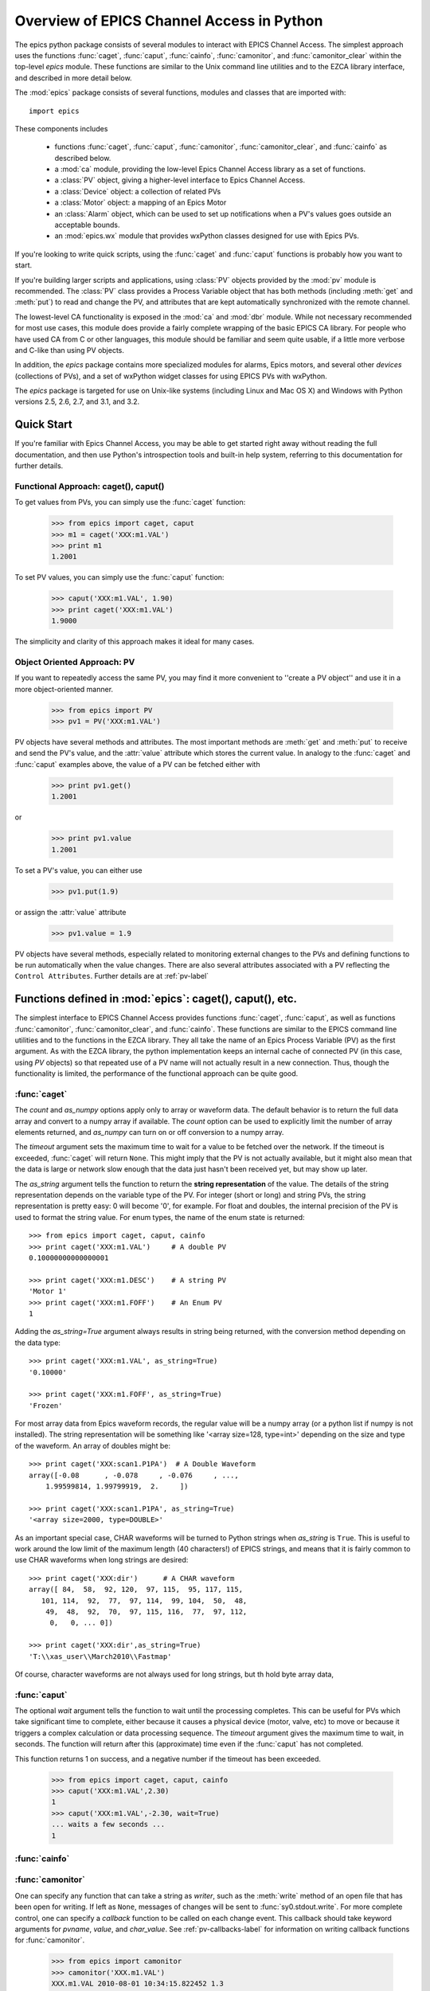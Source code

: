 
============================================
Overview of EPICS Channel Access in Python
============================================

The epics python package consists of several modules to interact with EPICS
Channel Access.  The simplest approach uses the functions :func:`caget`,
:func:`caput`, :func:`cainfo`, :func:`camonitor`, and
:func:`camonitor_clear` within the top-level `epics` module.  These
functions are similar to the Unix command line utilities and to the EZCA
library interface, and described in more detail below.


The :mod:`epics` package consists of several functions, modules and classes
that are imported with::

     import epics

These components includes

    * functions :func:`caget`, :func:`caput`, :func:`camonitor`,
      :func:`camonitor_clear`, and :func:`cainfo` as described below.
    * a :mod:`ca` module, providing the low-level Epics Channel Access
      library as a set of functions.
    * a :class:`PV` object, giving a higher-level interface to Epics
      Channel Access.
    * a :class:`Device` object:  a collection of related PVs
    * a :class:`Motor` object: a mapping of an Epics Motor
    * an :class:`Alarm` object, which can be used to set up notifications
      when a PV's values goes outside an acceptable bounds.
    * an :mod:`epics.wx` module that provides wxPython classes designed for
      use with Epics PVs.

If you're looking to write quick scripts, using the :func:`caget` and
:func:`caput`  functions is probably how you want to start.

If you're building larger scripts and applications, using :class:`PV`
objects provided by the :mod:`pv` module is recommended.  The :class:`PV`
class provides a Process Variable object that has both methods (including
:meth:`get` and :meth:`put`) to read and change the PV, and attributes that
are kept automatically synchronized with the remote channel.

The lowest-level CA functionality is exposed in the :mod:`ca` and
:mod:`dbr` module.  While not necessary recommended for most use cases,
this module does provide a fairly complete wrapping of the basic EPICS CA
library.  For people who have used CA from C or other languages, this
module should be familiar and seem quite usable, if a little more verbose
and C-like than using PV objects.

In addition, the `epics` package contains more specialized modules for
alarms, Epics motors, and several other *devices* (collections of PVs), and
a set of wxPython widget classes for using EPICS PVs with wxPython.

The `epics` package is targeted for use on Unix-like systems (including
Linux and Mac OS X) and Windows with Python versions 2.5, 2.6, 2.7, and
3.1, and 3.2.


Quick Start
=================

If you're familiar with Epics Channel Access, you may be able to get
started right away without reading the full documentation, and then use
Python's introspection tools and built-in help system, referring to this
documentation for further details.


Functional Approach: caget(), caput()
~~~~~~~~~~~~~~~~~~~~~~~~~~~~~~~~~~~~~~~~~~~

To get values from PVs, you can simply use the :func:`caget` function:

   >>> from epics import caget, caput
   >>> m1 = caget('XXX:m1.VAL')
   >>> print m1
   1.2001

To set PV values, you can simply use the :func:`caput` function:

   >>> caput('XXX:m1.VAL', 1.90)
   >>> print caget('XXX:m1.VAL')
   1.9000

The simplicity and clarity of this approach makes it ideal for many cases.

Object Oriented Approach: PV
~~~~~~~~~~~~~~~~~~~~~~~~~~~~~~~~~~~~

If you want to repeatedly access the same PV, you may find it more
convenient to ''create a PV object'' and use it in a more object-oriented
manner.

   >>> from epics import PV
   >>> pv1 = PV('XXX:m1.VAL')

PV objects have several methods and attributes.  The most important methods
are  :meth:`get` and :meth:`put` to receive and send the PV's value, and
the :attr:`value` attribute which stores the current value.  In analogy to
the :func:`caget` and :func:`caput` examples above, the value of a PV can
be fetched either with

   >>> print pv1.get()
   1.2001

or

   >>> print pv1.value
   1.2001

To set a PV's value, you can either use

   >>> pv1.put(1.9)

or assign the :attr:`value` attribute

   >>> pv1.value = 1.9


PV objects have several methods, especially related to monitoring external
changes to the PVs and defining functions to be run automatically when the
value changes.  There are also several attributes associated with a PV
reflecting the ``Control Attributes``.  Further details are at
:ref:`pv-label`


Functions defined in :mod:`epics`: caget(), caput(), etc.
=========================================================================

.. module:: epics
   :synopsis: top-level epics module, and container for simplest CA functions

The simplest interface to EPICS Channel Access provides functions
:func:`caget`, :func:`caput`, as well as functions :func:`camonitor`,
:func:`camonitor_clear`, and :func:`cainfo`.  These functions are similar
to the EPICS command line utilities and to the functions in the EZCA
library.  They all take the name of an Epics Process Variable (PV) as the
first argument.  As with the EZCA library, the python implementation keeps
an internal cache of connected PV (in this case, using `PV` objects) so
that repeated use of a PV name will not actually result in a new
connection.  Thus, though the functionality is limited, the performance of
the functional approach can be quite good.

:func:`caget`
~~~~~~~~~~~~~

..  function:: caget(pvname[, as_string=False[, count=None[, as_numpy=True[, timeout=None]]]])

  retrieves and returns the value of the named PV.

  :param pvname: name of Epics Process Variable
  :param as_string:  whether to return string representation of the PV value.
  :type as_string:  ``True``/``False``
  :param count:  number of elements to return for array data.
  :type count:  integer or ``None``
  :param as_numpy:  whether to return the Numerical Python representation for array data.
  :type as_numpy:  ``True``/``False``
  :param timeout:  maximum time to wait (in seconds) for value before returning None.
  :type count:  float or ``None``

The *count* and *as_numpy* options apply only to array or waveform
data. The default behavior is to return the full data array and convert to
a numpy array if available.  The *count* option can be used to explicitly
limit the number of array elements returned, and *as_numpy* can turn on or
off conversion to a numpy array.

The *timeout* argument sets the maximum time to wait for a value to be
fetched over the network.  If the timeout is exceeded, :func:`caget` will
return ``None``.  This might imply that the PV is not actually available,
but it might also mean that the data is large or network slow enough that
the data just hasn't been received yet, but may show up later.

The *as_string* argument tells the function to return the **string
representation** of the value.  The details of the string representation
depends on the variable type of the PV.  For integer (short or long) and
string PVs, the string representation is pretty easy: 0 will become '0',
for example.  For float and doubles, the internal precision of the PV is
used to format the string value.  For enum types, the name of the enum
state is returned::

    >>> from epics import caget, caput, cainfo
    >>> print caget('XXX:m1.VAL')     # A double PV
    0.10000000000000001

    >>> print caget('XXX:m1.DESC')    # A string PV
    'Motor 1'
    >>> print caget('XXX:m1.FOFF')    # An Enum PV
    1

Adding the `as_string=True` argument always results in string being
returned, with the conversion method depending on the data type::

    >>> print caget('XXX:m1.VAL', as_string=True)
    '0.10000'

    >>> print caget('XXX:m1.FOFF', as_string=True)
    'Frozen'

For most array data from Epics waveform records, the regular value will be
a numpy array (or a python list if numpy is not installed).  The string
representation will be something like '<array size=128, type=int>'
depending on the size and type of the waveform.  An array of doubles might
be::

    >>> print caget('XXX:scan1.P1PA')  # A Double Waveform
    array([-0.08      , -0.078     , -0.076     , ...,
        1.99599814, 1.99799919,  2.     ])

    >>> print caget('XXX:scan1.P1PA', as_string=True)
    '<array size=2000, type=DOUBLE>'

As an important special case, CHAR waveforms will be turned to Python
strings when *as_string* is ``True``.  This is useful to work around the
low limit of the maximum length (40 characters!) of EPICS strings, and
means that it is fairly common to use CHAR waveforms when long strings are
desired::

    >>> print caget('XXX:dir')      # A CHAR waveform
    array([ 84,  58,  92, 120,  97, 115,  95, 117, 115,
       101, 114,  92,  77,  97, 114,  99, 104,  50,  48,
        49,  48,  92,  70,  97, 115, 116,  77,  97, 112,
         0,   0, ... 0])

    >>> print caget('XXX:dir',as_string=True)
    'T:\\xas_user\\March2010\\Fastmap'

Of course, character waveforms are not always used for long strings,  but  th
hold byte array data,

:func:`caput`
~~~~~~~~~~~~~~~~

..  function:: caput(pvname, value[, wait=False[, timeout=60]])

  set the value of the named PV.

  :param pvname: name of Epics Process Variable
  :param value:  value to send.
  :param wait:  whether to wait until the processing has completed.
  :type wait: ``True``/``False``
  :param timeout:  how long to wait (in seconds) for put to complete before giving up.
  :type timeout: double
  :rtype: integer

The optional *wait* argument tells the function to wait until the
processing completes.  This can be useful for PVs which take significant
time to complete, either because it causes a physical device (motor, valve,
etc) to move or because it triggers a complex calculation or data
processing sequence.  The *timeout* argument gives the maximum time to
wait, in seconds.  The function will return after this (approximate) time
even if the :func:`caput` has not completed.

This function returns 1 on success, and a negative number if the timeout
has been exceeded.

    >>> from epics import caget, caput, cainfo
    >>> caput('XXX:m1.VAL',2.30)
    1
    >>> caput('XXX:m1.VAL',-2.30, wait=True)
    ... waits a few seconds ...
    1

:func:`cainfo`
~~~~~~~~~~~~~~

..  function:: cainfo(pvname[, print_out=True])

  prints (or returns as a string) an informational paragraph about the PV,
  including Control Settings.

  :param pvname: name of Epics Process Variable
  :param print_out:  whether to write results to standard output
                 (otherwise the string is returned).
  :type print_out: ``True``/``False``

    >>> from epics import caget, caput, cainfo
    >>> cainfo('XXX.m1.VAL')
    == XXX:m1.VAL  (double) ==
       value      = 2.3
       char_value = 2.3000
       count      = 1
       units      = mm
       precision  = 4
       host       = xxx.aps.anl.gov:5064
       access     = read/write
       status     = 1
       severity   = 0
       timestamp  = 1265996455.417 (2010-Feb-12 11:40:55.417)
       upper_ctrl_limit    = 200.0
       lower_ctrl_limit    = -200.0
       upper_disp_limit    = 200.0
       lower_disp_limit    = -200.0
       upper_alarm_limit   = 0.0
       lower_alarm_limit   = 0.0
       upper_warning_limit = 0.0
       lower_warning       = 0.0
       PV is monitored internally
       no user callbacks defined.
    =============================

:func:`camonitor`
~~~~~~~~~~~~~~~~~


..  function:: camonitor(pvname[, writer=None[, callback=None]])

  This `sets a monitor` on the named PV, which will cause *something* to be
  done each time the value changes.  By default the PV name, time, and
  value will be printed out (to standard output) when the value changes,
  but the action that actually happens can be customized.

  :param pvname: name of Epics Process Variable
  :param writer:  where to write results to standard output .
  :type writer: ``None`` or a callable function that takes a string argument.
  :param callback:  user-supplied function to receive result
  :type callback: ``None`` or callable function


One can specify any function that can take a string as *writer*, such as
the :meth:`write` method of an open file that has been open for writing.
If left as ``None``, messages of changes will be sent to
:func:`sy0.stdout.write`. For more complete control, one can specify a
*callback* function to be called on each change event.  This callback
should take keyword arguments for *pvname*, *value*, and *char_value*.  See
:ref:`pv-callbacks-label` for information on writing callback functions for
:func:`camonitor`.

    >>> from epics import camonitor
    >>> camonitor('XXX.m1.VAL')
    XXX.m1.VAL 2010-08-01 10:34:15.822452 1.3
    XXX.m1.VAL 2010-08-01 10:34:16.823233 1.2
    XXX.m1.VAL 2010-08-01 10:34:17.823233 1.1
    XXX.m1.VAL 2010-08-01 10:34:18.823233 1.0


:func:`camonitor_clear`
~~~~~~~~~~~~~~~~~~~~~~~

..  function:: camonitor_clear(pvname)

  clears a monitor set on the named PV by :func:`camonitor`.

  :param pvname: name of Epics Process Variable

This simple example monitors a PV with :func:`camonitor` for while, with
changes being saved to a log file.   After a while, the monitor is cleared
and the log file is inspected::

   >>> import epics
   >>> fh = open('PV1.log','w')
   >>> epics.camonitor('XXX:DMM1Ch2_calc.VAL',writer=fh.write)
   >>> .... wait for changes ...
   >>> epics.camonitor_clear('XXX:DMM1Ch2_calc.VAL')
   >>> fh.close()
   >>> fh = open('PV1.log','r')
   >>> for i in fh.readlines(): print i[:-1]
    XXX:DMM1Ch2_calc.VAL 2010-03-24 11:56:40.536946 -183.5035
    XXX:DMM1Ch2_calc.VAL 2010-03-24 11:56:41.536757 -183.6716
    XXX:DMM1Ch2_calc.VAL 2010-03-24 11:56:42.535568 -183.5112
    XXX:DMM1Ch2_calc.VAL 2010-03-24 11:56:43.535379 -183.5466
    XXX:DMM1Ch2_calc.VAL 2010-03-24 11:56:44.535191 -183.4890
    XXX:DMM1Ch2_calc.VAL 2010-03-24 11:56:45.535001 -183.5066
    XXX:DMM1Ch2_calc.VAL 2010-03-24 11:56:46.535813 -183.5085
    XXX:DMM1Ch2_calc.VAL 2010-03-24 11:56:47.536623 -183.5223
    XXX:DMM1Ch2_calc.VAL 2010-03-24 11:56:48.536434 -183.6832


Motivation: Why another Python-Epics Interface?
================================================

PyEpics version 3 is intended as an improvement over EpicsCA 2.1, and
should replace that older Epics-Python interface.  That version had
performance issues, especially when connecting to a large number of PVs, is
not thread-aware, and has become difficult to maintain for Windows and
Linux.

There are a few other Python modules exposing Epics Channel Access
available.  Most of these have a interface to the CA library that was both
closer to the C library and lower-level than EpicsCA.  Most of these
interfaces use specialized C-Python 'wrapper' code to provide the
interface.

Because of this, an additional motivation for this package was to allow a
more common interface to be used that built higher-level objects (as
EpicsCA had) on top of a complete lower-level interface.  The desire to
come to a more universally-acceptable Python-Epics interface has definitely
influenced the goals for this module, which include:

   1) providing both low-level (C-like) and higher-level access (Pythonic
      objects) to the EPICS Channel Access protocol.
   2) supporting as many features of Epics 3.14 as possible, including
      preemptive callbacks and thread support.
   3) easy support and distribution for Windows and Unix-like systems.
   4) being ready for porting to Python3.
   5) using Python's ctypes library.

The main implementation feature used here (and difference from EpicsCA) is
using Python's ctypes library to handle the connection between Python and
the CA C library.  Using ctypes has many advantages.  Principally, it fully
eliminates the need to write (and maintain) wrapper code either with SWIG
or directly with Python's C API.  Since the ctypes module allows access to
C data and objects in pure Python, no compilation step is needed to build
the module, making installation and support on multiple platforms much
easier.  Since ctypes loads a shared object library at runtime, the
underlying Epics Channel Access library can be upgraded without having to
re-build the Python wrapper.  In addition, using ctypes provides the most
reliable thread-safety available, as each call to the underlying C library
is automatically made thread-aware without explicit code.  Finally, by
avoiding the C API altogether, migration to Python3 is greatly simplified.
PyEpics3 does work with both Python 2.* and 3.*.


Status and To-Do List
=======================

The Pyepics package is under active development.  The current status is
that most features are working well, and it is starting to be used in
production code, but more testing and better tests are needed.

The package is targeted and tested to work with Python 2.5, 2.6, 2.7, and
3.1 simultaneously (that is, the same code is meant to support all
versions).  Currently, the package works with Python 3.1, but is not
extremely well-tested.

.. _pcaspy:   http://code.google.com/p/pcaspy/

There are several desired features are left undone or unfinished:

 * port CaChannel interface, ca_util, epicsPV (and other interfaces??) to use epics.ca

 * add more "devices", including low-level epics records.

 * incorporate some or all of theChannel Access Server from `pcaspy`_

 * further testing for threading and contexts.

 * build and improve applications.
